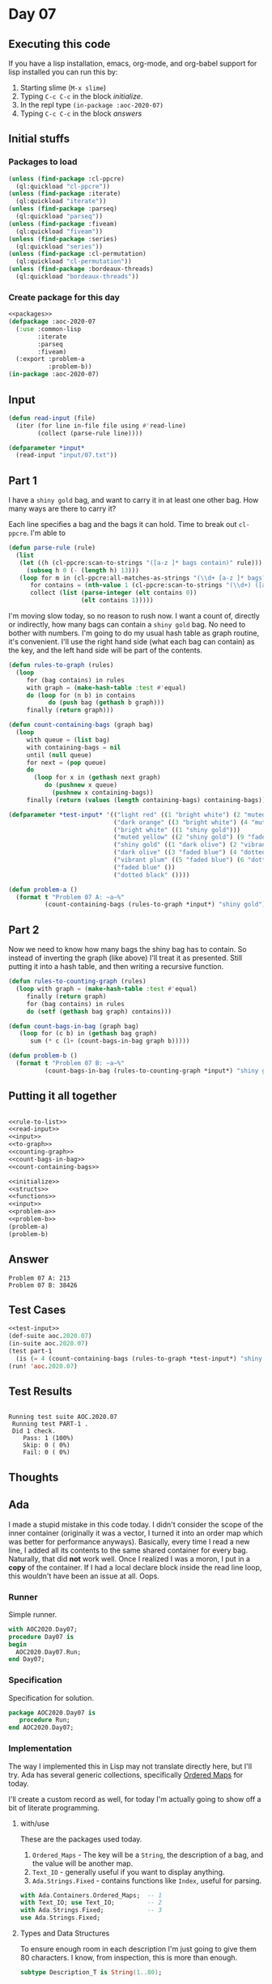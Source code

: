 #+STARTUP: indent contents
#+OPTIONS: num:nil toc:nil
* Day 07
** Executing this code
If you have a lisp installation, emacs, org-mode, and org-babel
support for lisp installed you can run this by:
1. Starting slime (=M-x slime=)
2. Typing =C-c C-c= in the block [[initialize][initialize]].
3. In the repl type =(in-package :aoc-2020-07)=
4. Typing =C-c C-c= in the block [[answers][answers]]
** Initial stuffs
*** Packages to load
#+NAME: packages
#+BEGIN_SRC lisp :results silent
  (unless (find-package :cl-ppcre)
    (ql:quickload "cl-ppcre"))
  (unless (find-package :iterate)
    (ql:quickload "iterate"))
  (unless (find-package :parseq)
    (ql:quickload "parseq"))
  (unless (find-package :fiveam)
    (ql:quickload "fiveam"))
  (unless (find-package :series)
    (ql:quickload "series"))
  (unless (find-package :cl-permutation)
    (ql:quickload "cl-permutation"))
  (unless (find-package :bordeaux-threads)
    (ql:quickload "bordeaux-threads"))
#+END_SRC
*** Create package for this day
#+NAME: initialize
#+BEGIN_SRC lisp :noweb yes :results silent
  <<packages>>
  (defpackage :aoc-2020-07
    (:use :common-lisp
          :iterate
          :parseq
          :fiveam)
    (:export :problem-a
             :problem-b))
  (in-package :aoc-2020-07)
#+END_SRC
** Input
#+NAME: read-input
#+BEGIN_SRC lisp :results silent
  (defun read-input (file)
    (iter (for line in-file file using #'read-line)
          (collect (parse-rule line))))
#+END_SRC
#+NAME: input
#+BEGIN_SRC lisp :noweb yes :results silent
  (defparameter *input*
    (read-input "input/07.txt"))
#+END_SRC
** Part 1
I have a =shiny gold= bag, and want to carry it in at least one other
bag. How many ways are there to carry it?

Each line specifies a bag and the bags it can hold. Time to break out
=cl-ppcre=. I'm able to 
#+NAME: rule-to-list
#+BEGIN_SRC lisp :results silent
  (defun parse-rule (rule)
    (list
     (let ((h (cl-ppcre:scan-to-strings "([a-z ]* bags contain)" rule)))
       (subseq h 0 (- (length h) 13)))
     (loop for m in (cl-ppcre:all-matches-as-strings "(\\d+ [a-z ]* bags?)" rule)
        for contains = (nth-value 1 (cl-ppcre:scan-to-strings "(\\d+) ([a-z ]+) bag" m))
        collect (list (parse-integer (elt contains 0))
                      (elt contains 1)))))
#+END_SRC

I'm moving slow today, so no reason to rush now. I want a count of,
directly or indirectly, how many bags can contain a =shiny gold=
bag. No need to bother with numbers. I'm going to do my usual hash
table as graph routine, it's convenient. I'll use the right hand side
(what each bag can contain) as the key, and the left hand side will be
part of the contents.

#+NAME: to-graph
#+BEGIN_SRC lisp :results silent
  (defun rules-to-graph (rules)
    (loop
       for (bag contains) in rules
       with graph = (make-hash-table :test #'equal)
       do (loop for (n b) in contains
             do (push bag (gethash b graph)))
       finally (return graph)))
#+END_SRC

#+NAME: count-containing-bags
#+BEGIN_SRC lisp :results silent
  (defun count-containing-bags (graph bag)
    (loop
       with queue = (list bag)
       with containing-bags = nil
       until (null queue)
       for next = (pop queue)
       do
         (loop for x in (gethash next graph)
            do (pushnew x queue)
              (pushnew x containing-bags))
       finally (return (values (length containing-bags) containing-bags))))
#+END_SRC
#+NAME: test-input
#+BEGIN_SRC lisp :results silent
  (defparameter *test-input* '(("light red" ((1 "bright white") (2 "muted yellow")))
                               ("dark orange" ((3 "bright white") (4 "muted yellow")))
                               ("bright white" ((1 "shiny gold")))
                               ("muted yellow" ((2 "shiny gold") (9 "faded blue")))
                               ("shiny gold" ((1 "dark olive") (2 "vibrant plum" )))
                               ("dark olive" ((3 "faded blue") (4 "dotted black")))
                               ("vibrant plum" ((5 "faded blue") (6 "dotted black")))
                               ("faded blue" ())
                               ("dotted black" ())))
#+END_SRC

#+NAME: problem-a
#+BEGIN_SRC lisp :noweb yes :results silent
  (defun problem-a ()
    (format t "Problem 07 A: ~a~%"
            (count-containing-bags (rules-to-graph *input*) "shiny gold")))
#+END_SRC
** Part 2
Now we need to know how many bags the shiny bag has to contain. So
instead of inverting the graph (like above) I'll treat it as
presented. Still putting it into a hash table, and then writing a
recursive function.
#+NAME: counting-graph
#+BEGIN_SRC lisp :results silent
  (defun rules-to-counting-graph (rules)
    (loop with graph = (make-hash-table :test #'equal)
       finally (return graph)
       for (bag contains) in rules
       do (setf (gethash bag graph) contains)))
#+END_SRC

#+NAME: count-bags-in-bag
#+BEGIN_SRC lisp :results silent
  (defun count-bags-in-bag (graph bag)
     (loop for (c b) in (gethash bag graph)
        sum (* c (1+ (count-bags-in-bag graph b)))))
#+END_SRC

#+NAME: problem-b
#+BEGIN_SRC lisp :noweb yes :results silent
  (defun problem-b ()
    (format t "Problem 07 B: ~a~%"
            (count-bags-in-bag (rules-to-counting-graph *input*) "shiny gold")))
#+END_SRC
** Putting it all together
#+NAME: structs
#+BEGIN_SRC lisp :noweb yes :results silent

#+END_SRC
#+NAME: functions
#+BEGIN_SRC lisp :noweb yes :results silent
  <<rule-to-list>>
  <<read-input>>
  <<input>>
  <<to-graph>>
  <<counting-graph>>
  <<count-bags-in-bag>>
  <<count-containing-bags>>
#+END_SRC
#+NAME: answers
#+BEGIN_SRC lisp :results output :exports both :noweb yes :tangle no
  <<initialize>>
  <<structs>>
  <<functions>>
  <<input>>
  <<problem-a>>
  <<problem-b>>
  (problem-a)
  (problem-b)
#+END_SRC
** Answer
#+RESULTS: answers
: Problem 07 A: 213
: Problem 07 B: 38426
** Test Cases
#+NAME: test-cases
#+BEGIN_SRC lisp :results output :exports both :noweb yes
  <<test-input>>
  (def-suite aoc.2020.07)
  (in-suite aoc.2020.07)
  (test part-1
    (is (= 4 (count-containing-bags (rules-to-graph *test-input*) "shiny gold"))))
  (run! 'aoc.2020.07)
#+END_SRC
** Test Results
#+RESULTS: test-cases
: 
: Running test suite AOC.2020.07
:  Running test PART-1 .
:  Did 1 check.
:     Pass: 1 (100%)
:     Skip: 0 ( 0%)
:     Fail: 0 ( 0%)
** Thoughts
** Ada
I made a stupid mistake in this code today. I didn't consider the
scope of the inner container (originally it was a vector, I turned it
into an order map which was better for performance
anyways). Basically, every time I read a new line, I added all its
contents to the same shared container for every bag. Naturally, that
did *not* work well. Once I realized I was a moron, I put in a *copy*
of the container. If I had a local declare block inside the read line
loop, this wouldn't have been an issue at all. Oops.
*** Runner
Simple runner.
#+BEGIN_SRC ada :tangle ada/day07.adb
  with AOC2020.Day07;
  procedure Day07 is
  begin
    AOC2020.Day07.Run;
  end Day07;
#+END_SRC
*** Specification
Specification for solution.
#+BEGIN_SRC ada :tangle ada/aoc2020-day07.ads
  package AOC2020.Day07 is
     procedure Run;
  end AOC2020.Day07;
#+END_SRC
*** Implementation
The way I implemented this in Lisp may not translate directly here,
but I'll try. Ada has several generic collections, specifically
[[http://www.ada-auth.org/standards/aarm12_w_tc1/html/AA-A-18-6.html][Ordered Maps]] for today.

I'll create a custom record as well, for today I'm actually going to
show off a bit of literate programming.
**** with/use
These are the packages used today.

1. =Ordered_Maps= - The key will be a =String=, the description of a
   bag, and the value will be another map.
2. =Text_IO= - generally useful if you want to display anything.
3. =Ada.Strings.Fixed= - contains functions like =Index=, useful for
   parsing.
#+NAME: with-use
#+BEGIN_SRC ada
  with Ada.Containers.Ordered_Maps;  -- 1
  with Text_IO; use Text_IO;         -- 2
  with Ada.Strings.Fixed;            -- 3
  use Ada.Strings.Fixed;
#+END_SRC
**** Types and Data Structures
To ensure enough room in each description I'm just going to give them
80 characters. I know, from inspection, this is more than enough.
#+NAME: description-type
#+BEGIN_SRC ada
  subtype Description_T is String(1..80);
#+END_SRC
Since each bag contains 0 or more other bags, we'll store what they
contain in another map. This will be handy for iteration later, too.
#+NAME: content-map
#+BEGIN_SRC ada
  package Content_Maps is new Ada.Containers.Ordered_Maps
    (Element_Type => Natural,
     Key_Type => Description_T);
#+END_SRC
Since Description_T is "just" a string, it inherits the string <
operator (needed for the Key_Type). The Map = operator isn't directly
visible so has to be passed as a parameter to the generic package.
#+NAME: description->contains
#+BEGIN_SRC ada
  package Bag_Maps is new Ada.Containers.Ordered_Maps
    (Element_Type => Content_Maps.Map,
     Key_Type => Description_T,
     "=" => Content_Maps."=");
#+END_SRC
At this point, I believe all needed types have been constructed. The
hard part (since I know the algorithms I intend to use) will be
[[Parsing][parsing]].
**** Parsing
Each line consists of the form:
#+BEGIN_EXAMPLE
  <description> bags contain( <number> <description> bags?,?| no other bags)+.
#+END_EXAMPLE
I was going to use regular expressions, but I found that I didn't need
it. I developed the following iteratively. It may have been easier if
I'd used unbounded strings, but this seems to be working.
#+NAME: parse-line
#+BEGIN_SRC ada
  procedure Parse_Line (Line : String; D : out Description_T; C : out Content_Maps.Map) is
     I, J, K : Natural := 0;
     Bag_Description : Description_T;
  begin
     I := Index (Line, "bags contain", 1);
     D := (others => ' ');
     D(1..I-2) := Line(Line'First..I-2);
     I := I + 13;
     loop
        J := Index (Line, "bag", I);
        if "no other" = Line(I..J-2) then
           C := Content_Maps.Empty_Map;
           exit;
        else
           K := Index (Line, " ", I);
           Bag_Description := (others => ' ');
           Bag_Description(1..(J-2-K)) := Line (K+1..J-2);
           C.Insert(Bag_Description, Integer'Value(Line(I..K-1)));
        end if;
        I := Index (Line, ",", J);
        exit when I = 0;
        I := I + 2;
     end loop;
  end Parse_Line;
#+END_SRC
**** Part 1
Now for the actual interesting work. We want to know how many bags can
contain the bag with the description "shiny gold".
#+NAME: part-1
#+BEGIN_SRC ada
  function Recursive_Locate (Bags : in Bag_Maps.Map; Current, Target : Description_T)
                            return Boolean is
  begin
     if Bags(Current).Contains(Target) then return True; end if;
     for B in Bags(Current).Iterate loop
        if Recursive_Locate(Bags, Content_Maps.Key(B), Target)
        then return True;
        end if;
     end loop;
     return False;
  end Recursive_Locate;
  function Number_Of_Bags_That_Hold (Bags : in Bag_Maps.Map; D : Description_T)
                                    return Natural is
     Count : Natural := 0;
  begin
     for B in Bags.Iterate loop
        if Bag_Maps.Key(B) = D then null;
        elsif Recursive_Locate(Bags, Bag_Maps.Key(B), D)
        then Count := Count + 1;
        end if;
     end loop;
     return Count;
  end Number_Of_Bags_That_Hold;
#+END_SRC
**** Part 2
For part 2 we need to find how many bags our bag, the shiny gold one,
contains.
#+NAME: part-2
#+BEGIN_SRC ada
  function Recursive_Count (Bags : in Bag_Maps.Map; Current : Description_T)
                            return Integer is
     Count : Natural := 0;
  begin
     for B in Bags(Current).Iterate loop
        Count := Count + (1 + Recursive_Count(Bags, Content_Maps.Key(B)))
          ,* Bags(Current)(Content_Maps.Key(B));
     end loop;
     return Count;
  end Recursive_Count;
#+END_SRC
**** Rest
#+NAME: read-file
#+BEGIN_SRC ada
  procedure Read_File (Bags : out Bag_Maps.Map) is
     Fin : File_Type;
     Line : String (1..300);
     Length : Natural;
     D : Description_T;
     C : Content_Maps.Map;
  begin
     Open (Fin, In_File, "../input/07.txt");
     while not End_Of_File (Fin) loop
        Get_Line(Fin, Line, Length);
        Parse_Line(Line(1..Length), D, C);
        Bags.Insert (D, Content_Maps.Copy(C));
        C.Clear;
     end loop;
     Close (Fin);
  end Read_File;
#+END_SRC
#+BEGIN_SRC ada :noweb yes :tangle ada/aoc2020-day07.adb
  <<with-use>>
  package body AOC2020.Day07 is
     <<description-type>>
     <<content-map>>
     <<description->contains>>
     function Make_Description(S : String) return Description_T is
       D : Description_T;
     begin
        D := (others => ' ');
        D(S'First..S'Last) := S;
        return D;
     end Make_Description;

     <<parse-line>>
     <<read-file>>
     <<part-1>>
     <<part-2>>
     procedure Run is
        Bags : Bag_Maps.Map;
        D : Description_T := Make_Description("shiny gold");
     begin
        Read_File(Bags);
        Put_Line("Advent of Code 2020 - Day 07"); New_Line;
        Put_Line("The result for Part 1 is: " & Number_Of_Bags_That_Hold(Bags, D)'Image); 
        Put_Line("The result for Part 2 is: " & Recursive_Count(Bags, D)'Image);
     end Run;
  end AOC2020.Day07;
#+END_SRC
*** Execution script
In order to run this you have to "tangle" the code first using =C-c
C-v C-t=.
#+BEGIN_SRC shell :tangle no :results output :exports both
  cd ada
  gnatmake day07
  ./day07
#+END_SRC

#+RESULTS:
: Advent of Code 2020 - Day 07
: 
: The result for Part 1 is:  213
: The result for Part 2 is:  38426
